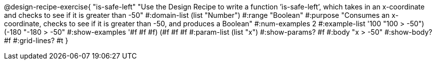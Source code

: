 @design-recipe-exercise{ "is-safe-left" "Use the Design Recipe to write a function ’is-safe-left’, which takes in an x-coordinate
and checks to see if it is greater than -50"
  #:domain-list (list "Number")
  #:range "Boolean"
  #:purpose "Consumes an x-coordinate, checks to see if it is greater than -50, and produces a Boolean"
  #:num-examples 2
  #:example-list '((100 "100 > -50")
                   (-180 "-180 > -50"))
  #:show-examples '((#f #f #f) (#f #f #f))
  #:param-list (list "x")
  #:show-params? #f
  #:body "x > -50"
  #:show-body? #f #:grid-lines? #t }
